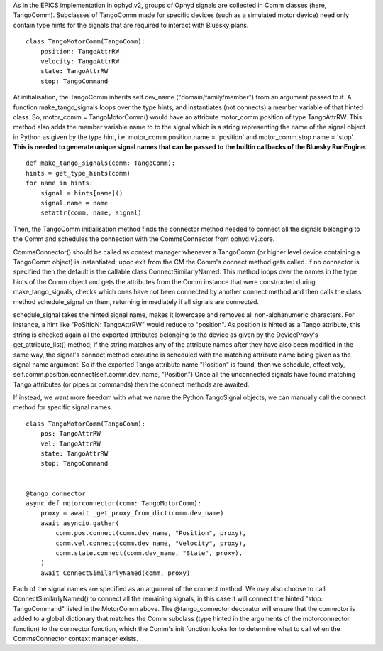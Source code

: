 As in the EPICS implementation in ophyd.v2, groups of Ophyd signals are collected in Comm classes (here, TangoComm).
Subclasses of TangoComm made for specific devices (such as a simulated motor device) need only contain type hints for the signals that are required to interact with Bluesky plans.
::

    class TangoMotorComm(TangoComm):
        position: TangoAttrRW
        velocity: TangoAttrRW
        state: TangoAttrRW
        stop: TangoCommand


At initialisation, the TangoComm inherits self.dev_name ("domain/family/member") from an argument passed to it. A function make_tango_signals loops over the type hints, and instantiates (not connects) a member variable of that hinted class. So, motor_comm = TangoMotorComm() would have an attribute motor_comm.position of type TangoAttrRW. This method also adds the member variable name to to the signal which is a string representing the name of the signal object in Python as given by the type hint, i.e.
motor_comm.position.name = 'position' and motor_comm.stop.name = 'stop'. **This is needed to generate unique signal names that can be passed to the builtin callbacks of the Bluesky RunEngine.**

::

    def make_tango_signals(comm: TangoComm):
    hints = get_type_hints(comm)
    for name in hints:
        signal = hints[name]()
        signal.name = name
        setattr(comm, name, signal)

Then, the TangoComm initialisation method finds the connector method needed to connect all the signals belonging to the Comm and schedules the connection with the CommsConnector from ophyd.v2.core.

CommsConnector() should be called as context manager whenever a TangoComm (or higher level device containing a TangoComm object) is instantiated; upon exit from the CM the Comm's connect method gets called. If no connector is specified then the default is the callable class ConnectSimilarlyNamed. This method loops over the names in the type hints of the Comm object and gets the attributes from the Comm instance that were constructed during make_tango_signals, checks which ones have not been connected by another connect method and then calls the class method schedule_signal on them, returning immediately if all signals are connected. 

schedule_signal takes the hinted signal name, makes it lowercase and removes all non-alphanumeric characters. For instance, a hint like "PoSItIoN: TangoAttrRW" would reduce to "position". As position is hinted as a Tango attribute, this string is checked again all the exported attributes belonging to the device as given by the DeviceProxy's get_attribute_list() method; if the string matches any of the attribute names after they have also been modified in the same way, the signal's connect method coroutine is scheduled with the matching attribute name being given as the signal name argument. So if the exported Tango attribute name "Position" is found, then we schedule, effectively, 
self.comm.position.connect(self.comm.dev_name, "Position")
Once all the unconnected signals have found matching Tango attributes (or pipes or commands) then the connect methods are awaited.

If instead, we want more freedom with what we name the Python TangoSignal objects, we can manually call the connect method for specific signal names. 

::

    class TangoMotorComm(TangoComm):
        pos: TangoAttrRW
        vel: TangoAttrRW
        state: TangoAttrRW
        stop: TangoCommand


    @tango_connector
    async def motorconnector(comm: TangoMotorComm):
        proxy = await _get_proxy_from_dict(comm.dev_name)
        await asyncio.gather(
            comm.pos.connect(comm.dev_name, "Position", proxy),
            comm.vel.connect(comm.dev_name, "Velocity", proxy),
            comm.state.connect(comm.dev_name, "State", proxy),
        )
        await ConnectSimilarlyNamed(comm, proxy)

Each of the signal names are specified as an argument of the connect method. We may also choose to call ConnectSimilarlyNamed() to connect all the remaining signals, in this case it will connect the hinted "stop: TangoCommand" listed in the MotorComm above. The @tango_connector decorator will ensure that the connector is added to a global dictionary that matches the Comm subclass (type hinted in the arguments of the motorconnector function) to the connector function, which the Comm's init function looks for to determine what to call when the CommsConnector context manager exists.